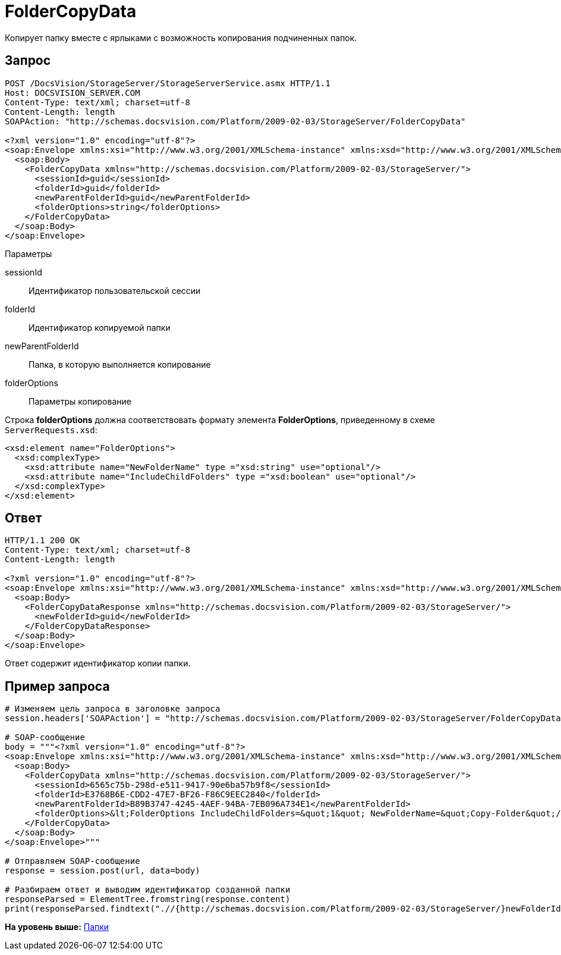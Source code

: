 = FolderCopyData

Копирует папку вместе с ярлыками с возможность копирования подчиненных папок.

== Запрос

[source,pre,codeblock]
----
POST /DocsVision/StorageServer/StorageServerService.asmx HTTP/1.1
Host: DOCSVISION_SERVER.COM
Content-Type: text/xml; charset=utf-8
Content-Length: length
SOAPAction: "http://schemas.docsvision.com/Platform/2009-02-03/StorageServer/FolderCopyData"

<?xml version="1.0" encoding="utf-8"?>
<soap:Envelope xmlns:xsi="http://www.w3.org/2001/XMLSchema-instance" xmlns:xsd="http://www.w3.org/2001/XMLSchema" xmlns:soap="http://schemas.xmlsoap.org/soap/envelope/">
  <soap:Body>
    <FolderCopyData xmlns="http://schemas.docsvision.com/Platform/2009-02-03/StorageServer/">
      <sessionId>guid</sessionId>
      <folderId>guid</folderId>
      <newParentFolderId>guid</newParentFolderId>
      <folderOptions>string</folderOptions>
    </FolderCopyData>
  </soap:Body>
</soap:Envelope>
----

Параметры

sessionId::
  Идентификатор пользовательской сессии
folderId::
  Идентификатор копируемой папки
newParentFolderId::
  Папка, в которую выполняется копирование
folderOptions::
  Параметры копирование

Строка [.keyword]*folderOptions* должна соответствовать формату элемента [.keyword]*FolderOptions*, приведенному в схеме [.ph .filepath]`ServerRequests.xsd`:

[source,pre,codeblock]
----
<xsd:element name="FolderOptions">
  <xsd:complexType>
    <xsd:attribute name="NewFolderName" type ="xsd:string" use="optional"/>
    <xsd:attribute name="IncludeChildFolders" type ="xsd:boolean" use="optional"/>
  </xsd:complexType>
</xsd:element>
----

== Ответ

[source,pre,codeblock]
----
HTTP/1.1 200 OK
Content-Type: text/xml; charset=utf-8
Content-Length: length

<?xml version="1.0" encoding="utf-8"?>
<soap:Envelope xmlns:xsi="http://www.w3.org/2001/XMLSchema-instance" xmlns:xsd="http://www.w3.org/2001/XMLSchema" xmlns:soap="http://schemas.xmlsoap.org/soap/envelope/">
  <soap:Body>
    <FolderCopyDataResponse xmlns="http://schemas.docsvision.com/Platform/2009-02-03/StorageServer/">
      <newFolderId>guid</newFolderId>
    </FolderCopyDataResponse>
  </soap:Body>
</soap:Envelope>
----

Ответ содержит идентификатор копии папки.

== Пример запроса

[source,pre,codeblock,language-python]
----
# Изменяем цель запроса в заголовке запроса
session.headers['SOAPAction'] = "http://schemas.docsvision.com/Platform/2009-02-03/StorageServer/FolderCopyData"

# SOAP-сообщение
body = """<?xml version="1.0" encoding="utf-8"?>
<soap:Envelope xmlns:xsi="http://www.w3.org/2001/XMLSchema-instance" xmlns:xsd="http://www.w3.org/2001/XMLSchema" xmlns:soap="http://schemas.xmlsoap.org/soap/envelope/">
  <soap:Body>
    <FolderCopyData xmlns="http://schemas.docsvision.com/Platform/2009-02-03/StorageServer/">
      <sessionId>6565c75b-298d-e511-9417-90e6ba57b9f8</sessionId>
      <folderId>E3768B6E-CDD2-47E7-BF26-F86C9EEC2840</folderId>
      <newParentFolderId>B89B3747-4245-4AEF-94BA-7EB096A734E1</newParentFolderId>
      <folderOptions>&lt;FolderOptions IncludeChildFolders=&quot;1&quot; NewFolderName=&quot;Copy-Folder&quot;/&gt;</folderOptions>
    </FolderCopyData>
  </soap:Body>
</soap:Envelope>"""

# Отправляем SOAP-сообщение
response = session.post(url, data=body)

# Разбираем ответ и выводим идентификатор созданной папки
responseParsed = ElementTree.fromstring(response.content)
print(responseParsed.findtext(".//{http://schemas.docsvision.com/Platform/2009-02-03/StorageServer/}newFolderId"))
----

*На уровень выше:* xref:../pages/DevManualAppendix_WebService_Folders.adoc[Папки]
